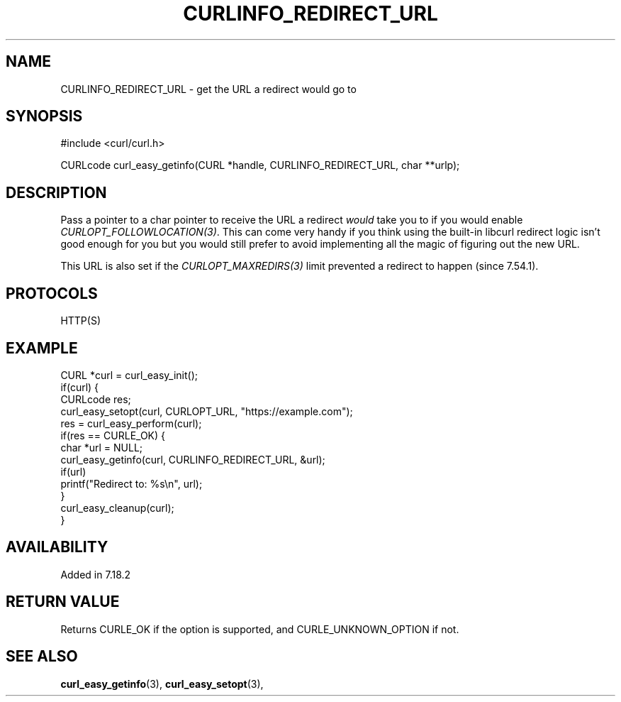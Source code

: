 .\" **************************************************************************
.\" *                                  _   _ ____  _
.\" *  Project                     ___| | | |  _ \| |
.\" *                             / __| | | | |_) | |
.\" *                            | (__| |_| |  _ <| |___
.\" *                             \___|\___/|_| \_\_____|
.\" *
.\" * Copyright (C) 1998 - 2021, Daniel Stenberg, <daniel@haxx.se>, et al.
.\" *
.\" * This software is licensed as described in the file COPYING, which
.\" * you should have received as part of this distribution. The terms
.\" * are also available at https://curl.se/docs/copyright.html.
.\" *
.\" * You may opt to use, copy, modify, merge, publish, distribute and/or sell
.\" * copies of the Software, and permit persons to whom the Software is
.\" * furnished to do so, under the terms of the COPYING file.
.\" *
.\" * This software is distributed on an "AS IS" basis, WITHOUT WARRANTY OF ANY
.\" * KIND, either express or implied.
.\" *
.\" **************************************************************************
.\"
.TH CURLINFO_REDIRECT_URL 3 "28 Aug 2015" "libcurl 7.44.0" "curl_easy_getinfo options"
.SH NAME
CURLINFO_REDIRECT_URL \- get the URL a redirect would go to
.SH SYNOPSIS
#include <curl/curl.h>

CURLcode curl_easy_getinfo(CURL *handle, CURLINFO_REDIRECT_URL, char **urlp);
.SH DESCRIPTION
Pass a pointer to a char pointer to receive the URL a redirect \fIwould\fP
take you to if you would enable \fICURLOPT_FOLLOWLOCATION(3)\fP. This can come
very handy if you think using the built-in libcurl redirect logic isn't good
enough for you but you would still prefer to avoid implementing all the magic
of figuring out the new URL.

This URL is also set if the \fICURLOPT_MAXREDIRS(3)\fP limit prevented a
redirect to happen (since 7.54.1).
.SH PROTOCOLS
HTTP(S)
.SH EXAMPLE
.nf
CURL *curl = curl_easy_init();
if(curl) {
  CURLcode res;
  curl_easy_setopt(curl, CURLOPT_URL, "https://example.com");
  res = curl_easy_perform(curl);
  if(res == CURLE_OK) {
    char *url = NULL;
    curl_easy_getinfo(curl, CURLINFO_REDIRECT_URL, &url);
    if(url)
      printf("Redirect to: %s\\n", url);
  }
  curl_easy_cleanup(curl);
}
.fi
.SH AVAILABILITY
Added in 7.18.2
.SH RETURN VALUE
Returns CURLE_OK if the option is supported, and CURLE_UNKNOWN_OPTION if not.
.SH "SEE ALSO"
.BR curl_easy_getinfo "(3), " curl_easy_setopt "(3), "
